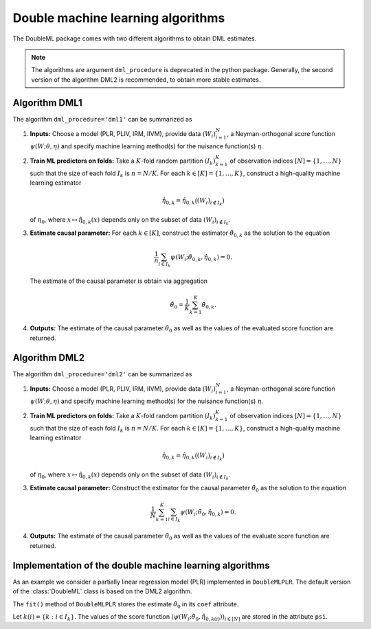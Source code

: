 .. _algorithms:

Double machine learning algorithms
----------------------------------

The DoubleML package comes with two different algorithms to obtain DML estimates.

.. note::
    The algorithms are argument ``dml_procedure`` is deprecated in the python package. Generally, the second version of the algorithm DML2 is recommended, to obtain
    more stable estimates.

Algorithm DML1
++++++++++++++

The algorithm ``dml_procedure='dml1'`` can be summarized as

#. **Inputs:** Choose a model (PLR, PLIV, IRM, IIVM), provide data :math:`(W_i)_{i=1}^{N}`, a Neyman-orthogonal score function :math:`\psi(W; \theta, \eta)` and specify machine learning method(s) for the nuisance function(s) :math:`\eta`.

#. **Train ML predictors on folds:** Take a :math:`K`-fold random partition :math:`(I_k)_{k=1}^{K}` of observation indices :math:`[N] = \lbrace 1, \ldots, N\rbrace` such that the size of each fold :math:`I_k` is :math:`n=N/K`. For each :math:`k \in [K] = \lbrace 1, \ldots, K\rbrace`, construct a high-quality machine learning estimator
    
   .. math::

    \hat{\eta}_{0,k} = \hat{\eta}_{0,k}\big((W_i)_{i\not\in I_k}\big)

   of :math:`\eta_0`, where :math:`x \mapsto \hat{\eta}_{0,k}(x)` depends only on the subset of data :math:`(W_i)_{i\not\in I_k}`.

#. **Estimate causal parameter:** For each :math:`k \in [K]`, construct the estimator :math:`\check{\theta}_{0,k}` as the solution to the equation

   .. math::

    \frac{1}{n} \sum_{i \in I_k} \psi(W_i; \check{\theta}_{0,k}, \hat{\eta}_{0,k}) = 0.

   The estimate of the causal parameter is obtain via aggregation

   .. math::

    \tilde{\theta}_0 = \frac{1}{K} \sum_{k=1}^{K} \check{\theta}_{0,k}.


#. **Outputs:** The estimate of the causal parameter :math:`\tilde{\theta}_0` as well as the values of the evaluated score function are returned.

Algorithm DML2
++++++++++++++

The algorithm ``dml_procedure='dml2'`` can be summarized as

1. **Inputs:** Choose a model (PLR, PLIV, IRM, IIVM), provide data :math:`(W_i)_{i=1}^{N}`, a Neyman-orthogonal score function :math:`\psi(W; \theta, \eta)` and specify machine learning method(s) for the nuisance function(s) :math:`\eta`.

2. **Train ML predictors on folds:** Take a :math:`K`-fold random partition :math:`(I_k)_{k=1}^{K}` of observation indices :math:`[N] = \lbrace 1, \ldots, N\rbrace` such that the size of each fold :math:`I_k` is :math:`n=N/K`. For each :math:`k \in [K] = \lbrace 1, \ldots, K\rbrace`, construct a high-quality machine learning estimator

   .. math::

    \hat{\eta}_{0,k} = \hat{\eta}_{0,k}\big((W_i)_{i\not\in I_k}\big)

   of :math:`\eta_0`, where :math:`x \mapsto \hat{\eta}_{0,k}(x)` depends only on the subset of data :math:`(W_i)_{i\not\in I_k}`.

3. **Estimate causal parameter:** Construct the estimator for the causal parameter :math:`\tilde{\theta}_0` as the solution to the equation

   .. math::

    \frac{1}{N} \sum_{k=1}^{K} \sum_{i \in I_k} \psi(W_i; \tilde{\theta}_0, \hat{\eta}_{0,k}) = 0.


4. **Outputs:** The estimate of the causal parameter :math:`\tilde{\theta}_0` as well as the values of the evaluate score function are returned.

.. raw:: html

    <p align="center">
        <iframe width="400" height="300" src="https://www.youtube.com/embed/BMAr27rp4uA" title="Cross-Fitting Animation" frameborder="0" allowfullscreen></iframe>
    </p>
    

Implementation of the double machine learning algorithms
++++++++++++++++++++++++++++++++++++++++++++++++++++++++

As an example we consider a partially linear regression model (PLR)
implemented in ``DoubleMLPLR``.
The default version of the :class:`DoubleML` class is based on the DML2 algorithm.

.. tab-set::

    .. tab-item:: Python
        :sync: py

        .. ipython:: python
            :okwarning:

            import doubleml as dml
            from doubleml.datasets import make_plr_CCDDHNR2018
            from sklearn.ensemble import RandomForestRegressor
            from sklearn.base import clone

            np.random.seed(3141)
            learner = RandomForestRegressor(n_estimators=100, max_features=20, max_depth=5, min_samples_leaf=2)
            ml_l = clone(learner)
            ml_m = clone(learner)
            data = make_plr_CCDDHNR2018(alpha=0.5, return_type='DataFrame')
            obj_dml_data = dml.DoubleMLData(data, 'y', 'd')
            dml_plr_obj = dml.DoubleMLPLR(obj_dml_data, ml_l, ml_m)
            dml_plr_obj.fit();

    .. tab-item:: R
        :sync: r

        The DML algorithm can be selected via parameter ``dml_procedure='dml1'`` vs. ``dml_procedure='dml2'``.

        .. jupyter-execute::

            library(DoubleML)
            library(mlr3)
            library(mlr3learners)
            library(data.table)
            lgr::get_logger("mlr3")$set_threshold("warn")

            learner = lrn("regr.ranger", num.trees = 100, mtry = 20, min.node.size = 2, max.depth = 5)
            ml_l = learner$clone()
            ml_m = learner$clone()
            set.seed(3141)
            data = make_plr_CCDDHNR2018(alpha=0.5, return_type='data.table')
            obj_dml_data = DoubleMLData$new(data, y_col="y", d_cols="d")
            dml_plr_obj = DoubleMLPLR$new(obj_dml_data, ml_l, ml_m, dml_procedure="dml1")
            dml_plr_obj$fit()


The ``fit()`` method of ``DoubleMLPLR``
stores the estimate :math:`\tilde{\theta}_0` in its ``coef`` attribute.

.. tab-set::

    .. tab-item:: Python
        :sync: py

        .. ipython:: python

            dml_plr_obj.coef

    .. tab-item:: R
        :sync: r

        .. jupyter-execute::

            dml_plr_obj$coef

Let :math:`k(i) = \lbrace k: i \in I_k \rbrace`.
The values of the score function :math:`(\psi(W_i; \tilde{\theta}_0, \hat{\eta}_{0,k(i)}))_{i \in [N]}`
are stored in the attribute ``psi``.


.. tab-set::

    .. tab-item:: Python
        :sync: py

        .. ipython:: python

            dml_plr_obj.psi[:5]

    .. tab-item:: R
        :sync: r

        For the DML1 algorithm, the estimates for the different folds
        :math:`\check{\theta}_{0,k}``, :math:`k \in [K]` are stored in attribute ``all_dml1_coef``.

        .. jupyter-execute::

            dml_plr_obj$psi[1:5, ,1]
        
        .. jupyter-execute::

            dml_plr_obj$all_dml1_coef

